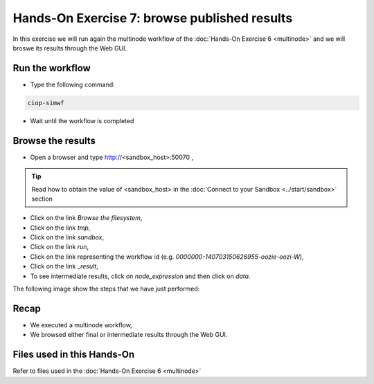 .. _multinode:

Hands-On Exercise 7: browse published results
#############################################

In this exercise we will run again the multinode workflow of the :doc:`Hands-On Exercise 6 <multinode>`  and we will broswe its results through the Web GUI.   

Run the workflow 
================

* Type the following command:

.. code-block:: console

  ciop-simwf

* Wait until the workflow is completed

Browse the results
==================

* Open a browser and type http://<sandbox_host>:50070 ,

.. tip::
  
  Read how to obtain the value of <sandbox_host> in the :doc:`Connect to your Sandbox <../start/sandbox>` section

* Click on the link *Browse the filesystem*,

* Click on the link *tmp*,

* Click on the link *sandbox*,

* Click on the link *run*,

* Click on the link representing the workflow id (e.g. *0000000-140703150626955-oozie-oozi-W*),

* Click on the link *_result*,
  
* To see intermediate results, click on *node_expression* and then click on *data*. 

The following image show the steps that we have just performed:

.. figure:: includes/browseresults/gui1.png
   :scale: 80 %
   :alt: Browse results

.. figure:: includes/browseresults/gui2.png
   :scale: 80 %
   :alt: Browse results

.. figure:: includes/browseresults/gui3.png
   :scale: 80 %
   :alt: Browse results

.. figure:: includes/browseresults/gui4.png
   :scale: 80 %
   :alt: Browse results

.. figure:: includes/browseresults/gui5.png
   :scale: 80 %
   :alt: Browse results

.. figure:: includes/browseresults/gui6.png
   :scale: 80 %
   :alt: Browse results

.. figure:: includes/browseresults/gui7.png
   :scale: 80 %
   :alt: Browse results

Recap
=====

* We executed a multinode workflow, 
* We browsed either final or intermediate results through the Web GUI.


Files used in this Hands-On
===========================

Refer to files used in the :doc:`Hands-On Exercise 6 <multinode>`
